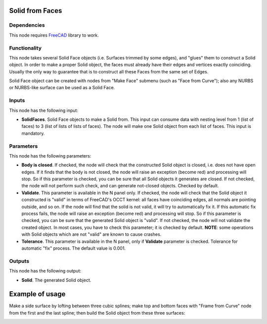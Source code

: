 Solid from Faces
================

Dependencies
------------

This node requires FreeCAD_ library to work.

.. _FreeCAD: ../../solids.rst

Functionality
-------------

This node takes several Solid Face objects (i.e. Surfaces trimmed by some
edges), and "glues" them to construct a Solid object. In order to make a proper
Solid object, the faces must already have their edges and vertices exactly
coinciding. Usually the only way to guarantee that is to construct all these
Faces from the same set of Edges.

Solid Face object can be created with nodes from "Make Face" submenu (such as
"Face from Curve"); also any NURBS or NURBS-like surface can be used as a Solid
Face.

Inputs
------

This node has the following input:

* **SolidFaces**. Solid Face objects to make a Solid from. This input can
  consume data with nesting level from 1 (list of faces) to 3 (list of lists of
  lists of faces).  The node will make one Solid object from each list of
  faces. This input is mandatory.

Parameters
----------

This node has the following parameters:

* **Body is closed**. If checked, the node will check that the constructed
  Solid object is closed, i.e. does not have open edges. If it finds that the
  body is not closed, the node will raise an exception (become red) and
  processing will stop. So if this parameter is checked, you can be sure that
  all Solid objects it generates are closed. If not checked, the node will not
  perform such check, and can generate not-closed objects. Checked by default.
* **Validate**. This parameter is available in the N panel only. If checked,
  the node will check that the Solid object it constructed is "valid" in terms
  of FreeCAD's OCCT kernel: all faces have coinciding edges, all normals are
  pointing outside, and so on. If the node will find that the solid is not
  valid, it will try to automatically fix it.  If this automatic fix process
  fails, the node will raise an exception (become red) and processing will
  stop. So if this parameter is checked, you can be sure that the generated
  Solid object is "valid". If not checked, the node will not validate the
  created object. In most cases, you have to check this parameter; it is
  checked by default. **NOTE**: some operations with Solid objects which are
  not "valid" are known to cause crashes.
* **Tolerance**. This parameter is available in the N panel, only if
  **Validate** parameter is checked. Tolerance for automatic "fix" process. The
  default value is 0.001.

Outputs
-------

This node has the following output:

* **Solid**. The generated Solid object.

Example of usage
================

Make a side surface by lofting between three cubic splines; make top and bottom
faces with "Frame from Curve" node from the first and the last spline; then
build the Solid object from these three surfaces:

.. image:: https://user-images.githubusercontent.com/284644/93717249-f5249f80-fb8d-11ea-9fcb-9b780c7623a7.png

